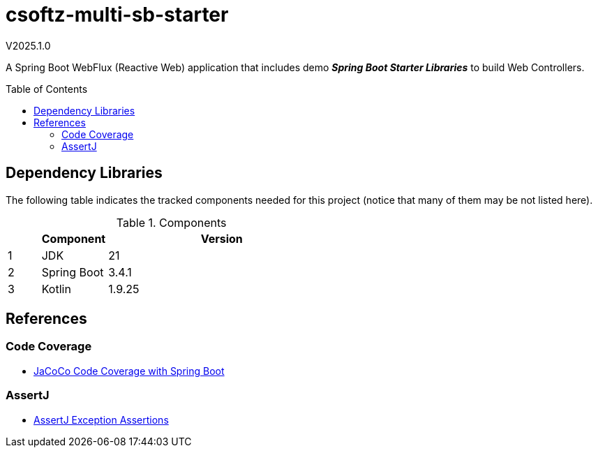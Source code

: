 :toc: macro
:toclevels: 5
:toc-placement!:

= csoftz-multi-sb-starter

V2025.1.0

A Spring Boot WebFlux (Reactive Web) application that includes demo *_Spring Boot Starter Libraries_* to build Web Controllers.

toc::[]

== Dependency Libraries

The following table indicates the tracked components needed for this project (notice that many of them may be not
listed here).

.Components
[%header,cols="10%, 20%, 70%"]
|===
||Component|Version
|1|JDK|21
|2|Spring Boot|3.4.1
|3|Kotlin|1.9.25
|===

== References

=== Code Coverage
* https://medium.com/@truongbui95/jacoco-code-coverage-with-spring-boot-835af8debc68[JaCoCo Code Coverage with Spring Boot^]

=== AssertJ
* https://www.baeldung.com/assertj-exception-assertion[AssertJ Exception Assertions^]
